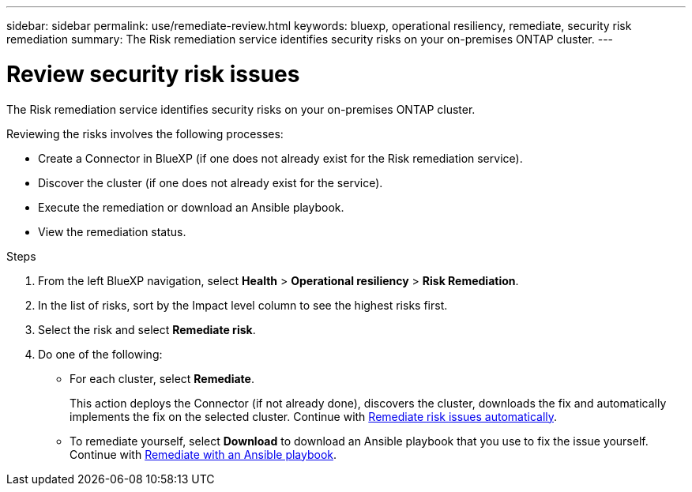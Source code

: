 ---
sidebar: sidebar
permalink: use/remediate-review.html
keywords: bluexp, operational resiliency, remediate, security risk remediation
summary: The Risk remediation service identifies security risks on your on-premises ONTAP cluster.     
---

= Review security risk issues
:hardbreaks:
:icons: font
:imagesdir: ../media/use/

[.lead]
The Risk remediation service identifies security risks on your on-premises ONTAP cluster. 

Reviewing the risks involves the following processes: 

* Create a Connector in BlueXP (if one does not already exist for the Risk remediation service). 
* Discover the cluster (if one does not already exist for the service). 
* Execute the remediation or download an Ansible playbook.
* View the remediation status.



.Steps

. From the left BlueXP navigation, select *Health* > *Operational resiliency* > *Risk Remediation*.

. In the list of risks, sort by the Impact level column to see the highest risks first. 

. Select the risk and select *Remediate risk*. 

. Do one of the following: 
+
* For each cluster, select *Remediate*. 
+
This action deploys the Connector (if not already done), discovers the cluster, downloads the fix and automatically implements the fix on the selected cluster.  Continue with link:../use/remediate-auto.html[Remediate risk issues automatically].

* To remediate yourself, select *Download* to download an Ansible playbook that you use to fix the issue yourself. Continue with link:../use/remediate-ansible.html[Remediate with an Ansible playbook].
